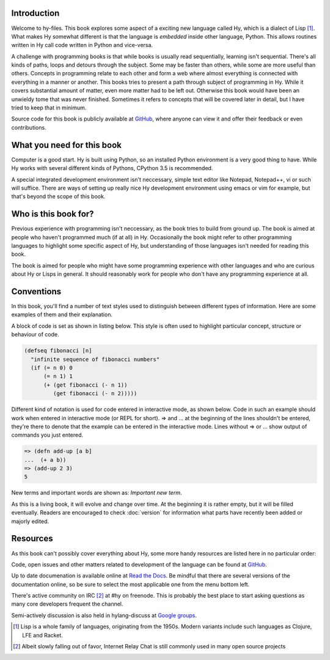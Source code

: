 Introduction
============

Welcome to hy-files. This book explores some aspect of a exciting new language
called Hy, which is a dialect of Lisp [#f1]_. What makes Hy somewhat different
is that the language is *embedded* inside other language, Python. This allows
routines written in Hy call code written in Python and vice-versa.

A challenge with programming books is that while books is usually read
sequentially, learning isn't sequential. There's all kinds of paths, loops and
detours through the subject. Some may be faster than others, while some are
more useful than others. Concepts in programming relate to each other and form
a web where almost everything is connected with everything in a manner or
another. This books tries to present a path through subject of programming in
Hy. While it covers substantial amount of matter, even more matter had to be
left out. Otherwise this book would have been an unwieldy tome that was never
finished. Sometimes it refers to concepts that will be covered later in
detail, but I have tried to keep that in minimum.

Source code for this book is publicly available at
`GitHub <https://github.com/tuturto/hy-files>`_, where anyone can view it and
offer their feedback or even contributions.

What you need for this book
===========================

Computer is a good start. Hy is built using Python, so an installed Python
environment is a very good thing to have. While Hy works with several different
kinds of Pythons, CPython 3.5 is recommended.

A special integrated development environment isn't neccessary, simple text
editor like Notepad, Notepad++, vi or such will suffice. There are ways of
setting up really nice Hy development environment using emacs or vim for
example, but that's beyond the scope of this book.

Who is this book for?
=====================

Previous experience with programming isn't neccessary, as the book tries to
build from ground up. The book is aimed at people who haven't programmed much
(if at all) in Hy. Occasionally the book might refer to other programming
languages to highlight some specific aspect of Hy, but understanding of those
languages isn't needed for reading this book.

The book is aimed for people who might have some programming experience with
other languages and who are curious about Hy or Lisps in general. It should
reasonably work for people who don't have any programming experience at all.

Conventions
===========

In this book, you'll find a number of text styles used to distinguish between
different types of information. Here are some examples of them and their
explanation.

A block of code is set as shown in listing below. This style is often used to
highlight particular concept, structure or behaviour of code.

.. code-block:: hylang

   (defseq fibonacci [n]
     "infinite sequence of fibonacci numbers"
     (if (= n 0) 0
         (= n 1) 1
         (+ (get fibonacci (- n 1))
            (get fibonacci (- n 2)))))

Different kind of notation is used for code entered in interactive mode, as
shown below. Code in such an example should work when entered in interactive
mode (or REPL for short). =>  and ... at the beginning of the lines shouldn't
be entered, they're there to denote that the example can be entered in the
interactive mode. Lines without => or ... show output of commands you just
entered.

.. code-block:: hylang

   => (defn add-up [a b]
   ...  (+ a b))
   => (add-up 2 3)
   5

New terms and important words are shown as: *Important new term*.

As this is a living book, it will evolve and change over time. At the beginning
it is rather empty, but it will be filled eventually. Readers are encouraged to
check :doc:`version` for information what parts have recently been added or
majorly edited.

Resources
=========

As this book can't possibly cover everything about Hy, some more handy resources
are listed here in no particular order:

Code, open issues and other matters related to development of the language can
be found at `GitHub <https://github.com/hylang/hy>`_.

Up to date documenation is available online at
`Read the Docs <http://docs.hylang.org/>`_. Be mindful that there are
several versions of the documentation online, so be sure to select the most
applicable one from the menu bottom left.

There's active community on IRC [#f2]_ at #hy on freenode. This is probably the
best place to start asking questions as many core developers frequent the
channel.

Semi-actively discussion is also held in hylang-discuss at
`Google groups <https://groups.google.com/forum/#!forum/hylang-discuss>`_.

.. [#f1] Lisp is a whole family of languages, originating from the 1950s. 
         Modern variants include such languages as Clojure, LFE and Racket.

.. [#f2] Albeit slowly falling out of favor, Internet Relay Chat is still
         commonly used in many open source projects
